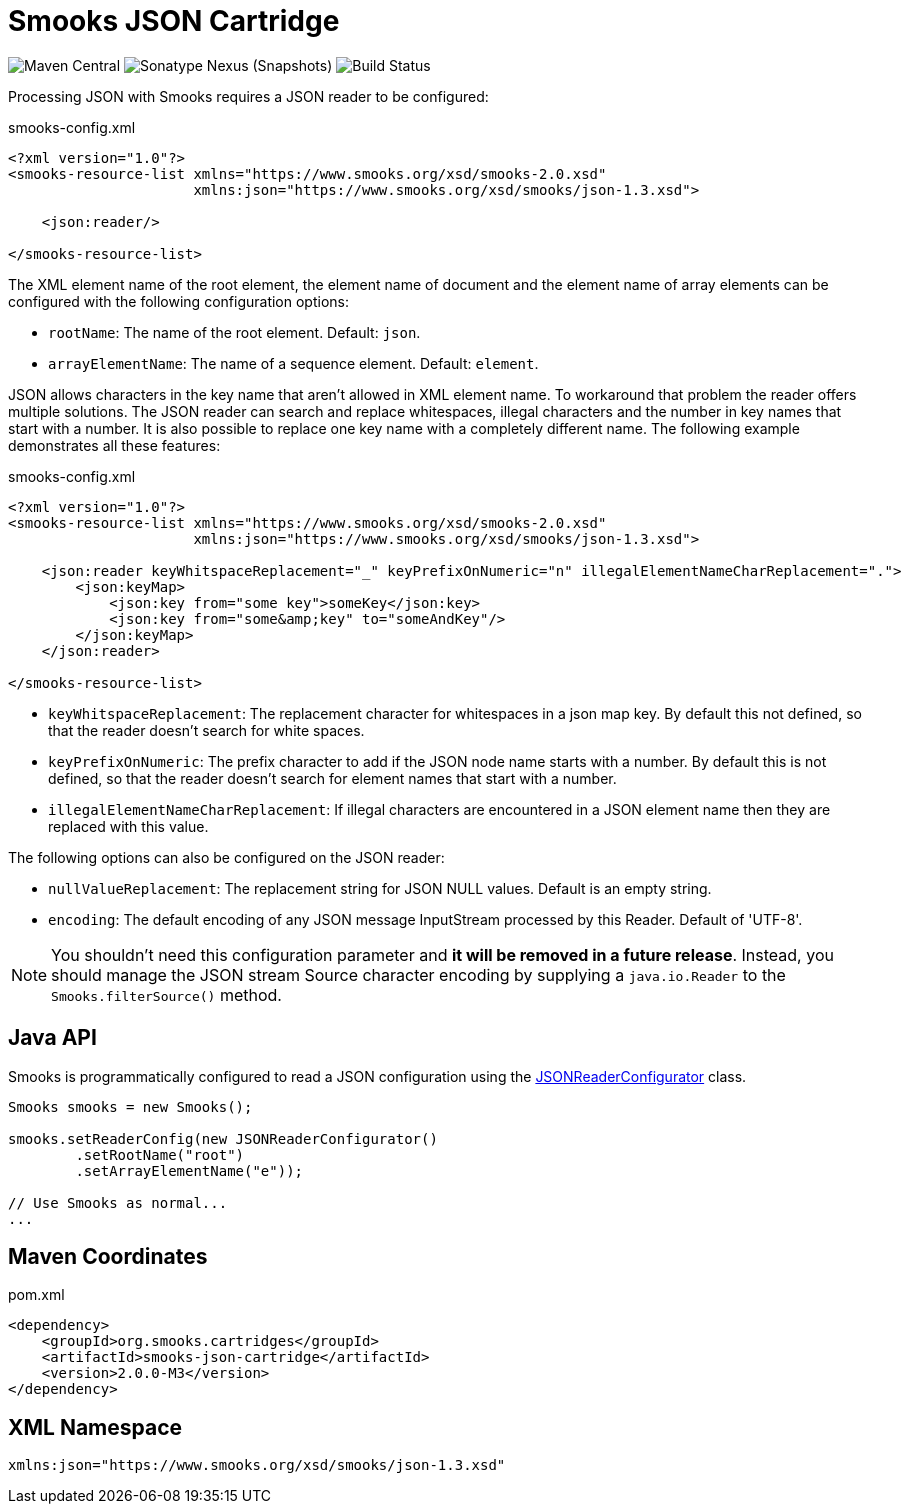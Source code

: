 = Smooks JSON Cartridge

image:https://img.shields.io/maven-central/v/org.smooks.cartridges/smooks-json-cartridge[Maven Central]
image:https://img.shields.io/nexus/s/org.smooks.cartridges/smooks-json-cartridge?server=https%3A%2F%2Foss.sonatype.org[Sonatype Nexus (Snapshots)]
image:https://github.com/smooks/smooks-json-cartridge/workflows/CI/badge.svg[Build Status]

// tag::smooks-json-cartridge[]
Processing JSON with Smooks requires a JSON reader to be configured:

.smooks-config.xml
[source,xml]
----
<?xml version="1.0"?>  
<smooks-resource-list xmlns="https://www.smooks.org/xsd/smooks-2.0.xsd"
                      xmlns:json="https://www.smooks.org/xsd/smooks/json-1.3.xsd">  

    <json:reader/>  

</smooks-resource-list>
----

The XML element name of the root element, the element name of document and the element name of array elements can be configured with the following configuration options:

* `+rootName+`: The name of the root element. Default: `+json+`.
* `+arrayElementName+`: The name of a sequence element. Default: `+element+`.

JSON allows characters in the key name that aren't allowed in XML element name. To workaround that problem the reader offers multiple solutions. The JSON reader can search and replace whitespaces, illegal characters and the number in key names that start with a number. It is also possible to replace one key name with a completely different name. The following example demonstrates all these features:

.smooks-config.xml
[source,xml]
----
<?xml version="1.0"?>  
<smooks-resource-list xmlns="https://www.smooks.org/xsd/smooks-2.0.xsd"
                      xmlns:json="https://www.smooks.org/xsd/smooks/json-1.3.xsd">  

    <json:reader keyWhitspaceReplacement="_" keyPrefixOnNumeric="n" illegalElementNameCharReplacement=".">  
        <json:keyMap>  
            <json:key from="some key">someKey</json:key>  
            <json:key from="some&amp;key" to="someAndKey"/>  
        </json:keyMap>  
    </json:reader>  

</smooks-resource-list>
----

* `+keyWhitspaceReplacement+`: The replacement character for whitespaces in a json map key. By default this not defined, so that the reader doesn't search for white spaces.
* `+keyPrefixOnNumeric+`: The prefix character to add if the JSON node name starts with a number. By default this is not defined, so that the reader doesn't search for element names that start with a number.
* `+illegalElementNameCharReplacement+`: If illegal characters are encountered in a JSON element name then they are replaced with this value.

The following options can also be configured on the JSON reader:

* `+nullValueReplacement+`: The replacement string for JSON NULL values.
Default is an empty string.
* `+encoding+`: The default encoding of any JSON message InputStream
processed by this Reader. Default of 'UTF-8'. 

NOTE: You shouldn't need this configuration parameter and *it will be removed in a future release*. Instead, you should manage the JSON stream Source character encoding by supplying a `+java.io.Reader+` to the `+Smooks.filterSource()+` method.

== Java API

Smooks is programmatically configured to read a JSON configuration using the link:/javadoc/v1.7.1/smooks/org/milyn/json/JSONReaderConfigurator.html[JSONReaderConfigurator]
class.

[source,java]
----
Smooks smooks = new Smooks();  

smooks.setReaderConfig(new JSONReaderConfigurator()  
        .setRootName("root")  
        .setArrayElementName("e"));  

// Use Smooks as normal...
...
----

== Maven Coordinates

.pom.xml
[source,xml]
----
<dependency>
    <groupId>org.smooks.cartridges</groupId>
    <artifactId>smooks-json-cartridge</artifactId>
    <version>2.0.0-M3</version>
</dependency>    
----

== XML Namespace

....
xmlns:json="https://www.smooks.org/xsd/smooks/json-1.3.xsd"
....
// end::smooks-json-cartridge[]